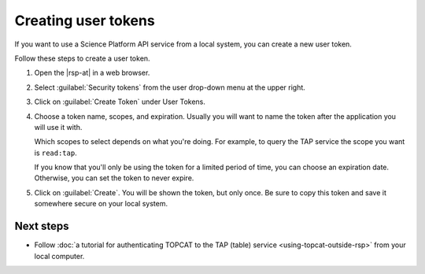 ####################
Creating user tokens
####################

If you want to use a Science Platform API service from a local system, you can create a new user token.

.. At creation time, you can:

.. - give the token a name,
.. - restrict the token's access to only the services you need, and
.. - configure the expiration, including setting it to not expire.

Follow these steps to create a user token.

#. Open the |rsp-at| in a web browser.

#. Select :guilabel:`Security tokens` from the user drop-down menu at the upper right.

   .. image:: images/security-tokens-menu.png
      :alt: Drop-down user menu

#. Click on :guilabel:`Create Token` under User Tokens.

   .. image:: images/create-token-button.png
      :alt: Create token button

#. Choose a token name, scopes, and expiration.
   Usually you will want to name the token after the application you will use it with.

   Which scopes to select depends on what you're doing.
   For example, to query the TAP service the scope you want is ``read:tap``.

   If you know that you'll only be using the token for a limited period of time, you can choose an expiration date.
   Otherwise, you can set the token to never expire.

   .. image:: images/create-token-dialog.png
      :alt: Create token dialog

#. Click on :guilabel:`Create`.
   You will be shown the token, but only once.
   Be sure to copy this token and save it somewhere secure on your local system.

   .. image:: images/create-token-result.png
      :alt: Create token result


Next steps
==========

- Follow :doc:`a tutorial for authenticating TOPCAT to the TAP (table) service <using-topcat-outside-rsp>` from your local computer.
